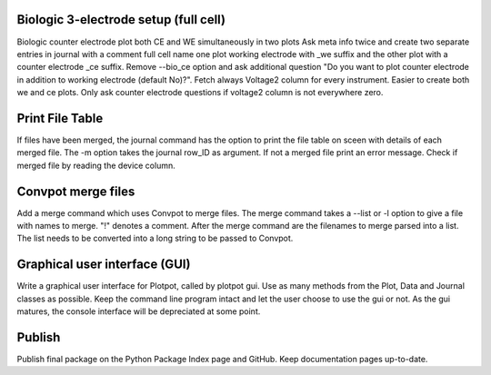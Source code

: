 Biologic 3-electrode setup (full cell)
~~~~~~~~~~~~~~~~~~~~~~~~~~~~~~~~~~~~~~

Biologic counter electrode plot both CE and WE simultaneously in two plots
Ask meta info twice and create two separate entries in journal with
a comment full cell name one plot working electrode with _we suffix and the 
other plot with a counter electrode _ce suffix. Remove --bio_ce option
and ask additional question "Do you want to plot counter electrode in
addition to working electrode (default No)?". Fetch always Voltage2 column
for every instrument. Easier to create both we and ce plots. Only ask
counter electrode questions if voltage2 column is not everywhere zero.

Print File Table
~~~~~~~~~~~~~~~~

If files have been merged, the journal command has the option to print the 
file table on sceen with details of each merged file. The -m option takes the
journal row_ID as argument. If not a merged file print an error message. Check
if merged file by reading the device column.

Convpot merge files
~~~~~~~~~~~~~~~~~~~

Add a merge command which uses Convpot to merge files. The merge command takes
a --list or -l option to give a file with names to merge. "!" denotes a comment.
After the merge command are the filenames to merge parsed into a list. The list
needs to be converted into a long string to be passed to Convpot.

Graphical user interface (GUI)
~~~~~~~~~~~~~~~~~~~~~~~~~~~~~~

Write a graphical user interface for Plotpot, called by plotpot gui. Use as 
many methods from the Plot, Data and Journal classes as possible. Keep the 
command line program intact and let the user choose to use the gui or not.
As the gui matures, the console interface will be depreciated at some point.

Publish
~~~~~~~

Publish final package on the Python Package Index page and GitHub. Keep
documentation pages up-to-date.